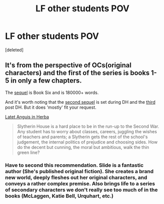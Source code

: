 #+TITLE: LF other students POV

* LF other students POV
:PROPERTIES:
:Score: 5
:DateUnix: 1495815915.0
:DateShort: 2017-May-26
:FlairText: Request
:END:
[deleted]


** It's from the perspective of OCs(original characters) and the first of the series is books 1-5 in only a few chapters.

The [[http://www.harrypotterfanfiction.com/viewstory.php?psid=259003][sequel]] is Book Six and is 180000+ words.

And it's worth noting that the [[http://www.harrypotterfanfiction.com/viewstory.php?psid=293286][second sequel]] is set during DH and the [[http://www.harrypotterfanfiction.com/viewstory.php?psid=318952][third]] post DH. But it does 'mostly' fit your request.

[[http://www.harrypotterfanfiction.com/viewstory.php?psid=247000][Latet Anguis in Herba]]

#+begin_quote
  Slytherin House is a hard place to be in the run-up to the Second War. Any student has to worry about classes, careers, juggling the wishes of teachers and parents; a Slytherin gets the rest of the school's judgement, the internal politics of prejudice and choosing sides. How do the decent but cunning, the moral but ambitious, walk the thin green line?
#+end_quote
:PROPERTIES:
:Author: elizabnthe
:Score: 2
:DateUnix: 1495841771.0
:DateShort: 2017-May-27
:END:

*** Have to second this recommendation. Slide is a fantastic author (She's published original fiction). She creates a brand new world, deeply fleshes out her original characters, and conveys a rather complex premise. Also brings life to a series of secondary characters we don't really see too much of in the books (McLaggen, Katie Bell, Urquhart, etc.)
:PROPERTIES:
:Author: patil-triplet
:Score: 2
:DateUnix: 1496032562.0
:DateShort: 2017-May-29
:END:

